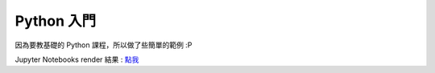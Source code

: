 ========================================
Python 入門
========================================

因為要教基礎的 Python 課程，所以做了些簡單的範例 :P

Jupyter Notebooks render 結果 : `點我 <http://nbviewer.ipython.org/github/wdv4758h/Python-Introduction/blob/master/Python%20%E5%85%A5%E9%96%80.ipynb>`_
